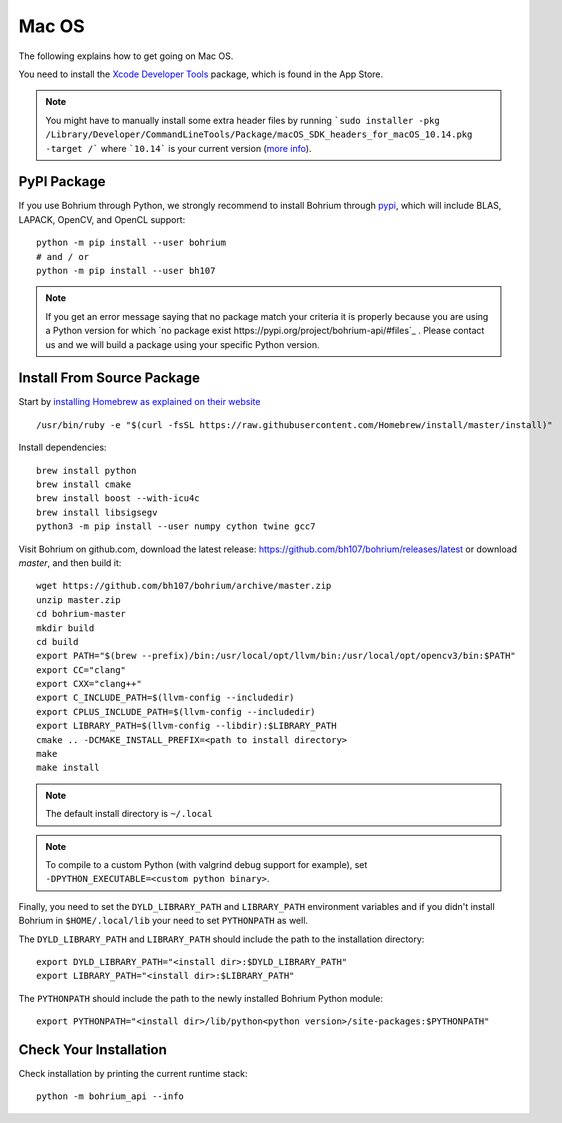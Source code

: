Mac OS
======

.. highlight:: ruby

The following explains how to get going on Mac OS.

You need to install the `Xcode Developer Tools <https://developer.apple.com/xcode/>`_ package, which is found in the App Store.

.. note:: You might have to manually install some extra header files by running ```sudo installer -pkg /Library/Developer/CommandLineTools/Package/macOS_SDK_headers_for_macOS_10.14.pkg -target /``` where ```10.14``` is your current version (`more info <https://apple.stackexchange.com/questions/337940/why-is-usr-include-missing-i-have-xcode-and-command-line-tools-installed-moja>`_).

PyPI Package
------------

If you use Bohrium through Python, we strongly recommend to install Bohrium through `pypi <https://pypi.python.org/pypi>`_, which will include BLAS, LAPACK, OpenCV, and OpenCL support::

    python -m pip install --user bohrium
    # and / or
    python -m pip install --user bh107

.. note:: If you get an error message saying that no package match your criteria it is properly because you are using a Python version for which `no package exist https://pypi.org/project/bohrium-api/#files`_ .  Please contact us and we will build a package using your specific Python version.


Install From Source Package
---------------------------

Start by `installing Homebrew as explained on their website <http://brew.sh/>`_ ::

  /usr/bin/ruby -e "$(curl -fsSL https://raw.githubusercontent.com/Homebrew/install/master/install)"

Install dependencies::

  brew install python
  brew install cmake
  brew install boost --with-icu4c
  brew install libsigsegv
  python3 -m pip install --user numpy cython twine gcc7

Visit Bohrium on github.com, download the latest release: https://github.com/bh107/bohrium/releases/latest or download `master`, and then build it::

  wget https://github.com/bh107/bohrium/archive/master.zip
  unzip master.zip
  cd bohrium-master
  mkdir build
  cd build
  export PATH="$(brew --prefix)/bin:/usr/local/opt/llvm/bin:/usr/local/opt/opencv3/bin:$PATH"
  export CC="clang"
  export CXX="clang++"
  export C_INCLUDE_PATH=$(llvm-config --includedir)
  export CPLUS_INCLUDE_PATH=$(llvm-config --includedir)
  export LIBRARY_PATH=$(llvm-config --libdir):$LIBRARY_PATH
  cmake .. -DCMAKE_INSTALL_PREFIX=<path to install directory>
  make
  make install

.. note:: The default install directory is ``~/.local``

.. note:: To compile to a custom Python (with valgrind debug support for example), set ``-DPYTHON_EXECUTABLE=<custom python binary>``.

Finally, you need to set the ``DYLD_LIBRARY_PATH`` and ``LIBRARY_PATH`` environment variables and if you didn't install Bohrium in ``$HOME/.local/lib`` your need to set ``PYTHONPATH`` as well.

The ``DYLD_LIBRARY_PATH`` and ``LIBRARY_PATH`` should include the path to the installation directory::

    export DYLD_LIBRARY_PATH="<install dir>:$DYLD_LIBRARY_PATH"
    export LIBRARY_PATH="<install dir>:$LIBRARY_PATH"

The ``PYTHONPATH`` should include the path to the newly installed Bohrium Python module::

    export PYTHONPATH="<install dir>/lib/python<python version>/site-packages:$PYTHONPATH"

Check Your Installation
-----------------------

Check installation by printing the current runtime stack::

    python -m bohrium_api --info

